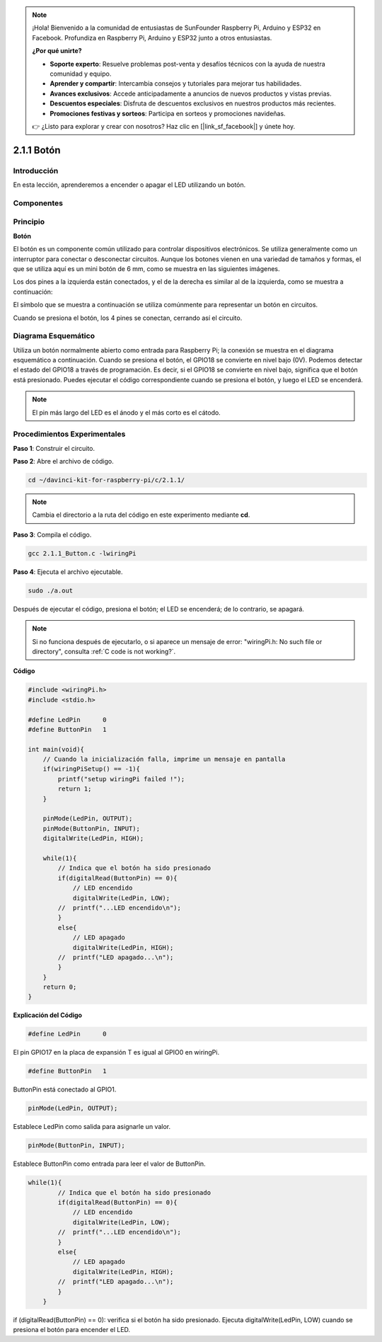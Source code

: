 .. note::

    ¡Hola! Bienvenido a la comunidad de entusiastas de SunFounder Raspberry Pi, Arduino y ESP32 en Facebook. Profundiza en Raspberry Pi, Arduino y ESP32 junto a otros entusiastas.

    **¿Por qué unirte?**

    - **Soporte experto**: Resuelve problemas post-venta y desafíos técnicos con la ayuda de nuestra comunidad y equipo.
    - **Aprender y compartir**: Intercambia consejos y tutoriales para mejorar tus habilidades.
    - **Avances exclusivos**: Accede anticipadamente a anuncios de nuevos productos y vistas previas.
    - **Descuentos especiales**: Disfruta de descuentos exclusivos en nuestros productos más recientes.
    - **Promociones festivas y sorteos**: Participa en sorteos y promociones navideñas.

    👉 ¿Listo para explorar y crear con nosotros? Haz clic en [|link_sf_facebook|] y únete hoy.

2.1.1 Botón
============

Introducción
-----------------

En esta lección, aprenderemos a encender o apagar el LED utilizando un botón.

Componentes
---------------

.. image:: img/list_2.1.1_Button.png


Principio
-------------

**Botón**

El botón es un componente común utilizado para controlar dispositivos 
electrónicos. Se utiliza generalmente como un interruptor para conectar 
o desconectar circuitos. Aunque los botones vienen en una variedad de 
tamaños y formas, el que se utiliza aquí es un mini botón de 6 mm, como 
se muestra en las siguientes imágenes.

Los dos pines a la izquierda están conectados, y el de la derecha es 
similar al de la izquierda, como se muestra a continuación:

.. image:: img/image148.png
    :width: 400
    :align: center

El símbolo que se muestra a continuación se utiliza comúnmente para representar 
un botón en circuitos.

.. image:: img/image301.png
    :width: 400
    :align: center


Cuando se presiona el botón, los 4 pines se conectan, cerrando así el circuito.

Diagrama Esquemático
------------------------

Utiliza un botón normalmente abierto como entrada para Raspberry Pi; la 
conexión se muestra en el diagrama esquemático a continuación. Cuando se 
presiona el botón, el GPIO18 se convierte en nivel bajo (0V). Podemos 
detectar el estado del GPIO18 a través de programación. Es decir, si el 
GPIO18 se convierte en nivel bajo, significa que el botón está presionado. 
Puedes ejecutar el código correspondiente cuando se presiona el botón, y 
luego el LED se encenderá.

.. note::
    El pin más largo del LED es el ánodo y el más corto es el cátodo.

.. image:: img/image302.png
    :width: 600
    :align: center


.. image:: img/image303.png
    :width: 400
    :align: center


Procedimientos Experimentales
-------------------------------

**Paso 1**: Construir el circuito.

.. image:: img/image152.png
    :width: 800

**Paso 2**: Abre el archivo de código.

.. raw:: html

   <run></run>

.. code-block::

    cd ~/davinci-kit-for-raspberry-pi/c/2.1.1/

.. note::
    Cambia el directorio a la ruta del código en este experimento mediante **cd**.

**Paso 3**: Compila el código.

.. raw:: html

   <run></run>

.. code-block::

    gcc 2.1.1_Button.c -lwiringPi

**Paso 4**: Ejecuta el archivo ejecutable.

.. raw:: html

   <run></run>

.. code-block::

    sudo ./a.out

Después de ejecutar el código, presiona el botón; el LED se encenderá; 
de lo contrario, se apagará.

.. note::

    Si no funciona después de ejecutarlo, o si aparece un mensaje de error: "wiringPi.h: No such file or directory", consulta :ref:`C code is not working?`.

**Código**

.. code-block:: c

    #include <wiringPi.h>
    #include <stdio.h>

    #define LedPin      0
    #define ButtonPin   1

    int main(void){
        // Cuando la inicialización falla, imprime un mensaje en pantalla
        if(wiringPiSetup() == -1){
            printf("setup wiringPi failed !");
            return 1;
        }
        
        pinMode(LedPin, OUTPUT);
        pinMode(ButtonPin, INPUT);
        digitalWrite(LedPin, HIGH);
        
        while(1){
            // Indica que el botón ha sido presionado
            if(digitalRead(ButtonPin) == 0){
                // LED encendido
                digitalWrite(LedPin, LOW);
            //  printf("...LED encendido\n");
            }
            else{
                // LED apagado
                digitalWrite(LedPin, HIGH);
            //  printf("LED apagado...\n");
            }
        }
        return 0;
    }

**Explicación del Código**

.. code-block:: 

    #define LedPin      0

El pin GPIO17 en la placa de expansión T es igual al GPIO0 en wiringPi.

.. code-block:: 

    #define ButtonPin   1

ButtonPin está conectado al GPIO1.

.. code-block:: 

    pinMode(LedPin, OUTPUT);

Establece LedPin como salida para asignarle un valor.

.. code-block:: 

    pinMode(ButtonPin, INPUT);

Establece ButtonPin como entrada para leer el valor de ButtonPin.

.. code-block:: C

    while(1){
            // Indica que el botón ha sido presionado
            if(digitalRead(ButtonPin) == 0){
                // LED encendido
                digitalWrite(LedPin, LOW);
            //  printf("...LED encendido\n");
            }
            else{
                // LED apagado
                digitalWrite(LedPin, HIGH);
            //  printf("LED apagado...\n");
            }
        }

if (digitalRead(ButtonPin) == 0): verifica si el botón ha sido presionado. 
Ejecuta digitalWrite(LedPin, LOW) cuando se presiona el botón para encender el LED.
